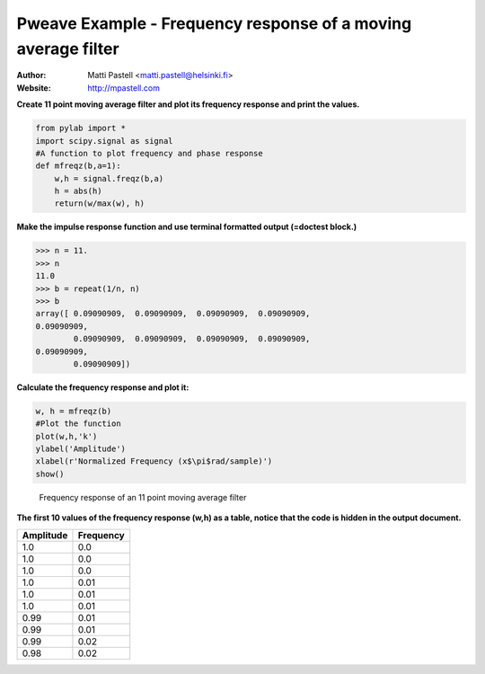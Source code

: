 Pweave Example - Frequency response of a moving average filter
==============================================================

:Author: Matti Pastell <matti.pastell@helsinki.fi>
:Website: http://mpastell.com

**Create 11 point moving average filter and plot its frequency response and print the values.**


.. code:: python

    from pylab import *
    import scipy.signal as signal
    #A function to plot frequency and phase response
    def mfreqz(b,a=1):
        w,h = signal.freqz(b,a)
        h = abs(h)
        return(w/max(w), h)
    



**Make the impulse response function and use terminal formatted output (=doctest block.)**


.. code:: python

    >>> n = 11.
    >>> n
    11.0
    >>> b = repeat(1/n, n)
    >>> b
    array([ 0.09090909,  0.09090909,  0.09090909,  0.09090909,
    0.09090909,
            0.09090909,  0.09090909,  0.09090909,  0.09090909,
    0.09090909,
            0.09090909])
    
    



**Calculate the frequency response and plot it:**


.. code:: python

    w, h = mfreqz(b)
    #Plot the function
    plot(w,h,'k')
    ylabel('Amplitude')
    xlabel(r'Normalized Frequency (x$\pi$rad/sample)')
    show()
    

.. figure:: figures/ma2_figure3_1.pdf
   :width: 10cm

   Frequency response of an 11 point moving average filter




**The first 10 values of the frequency response (w,h) as a table, notice that the code is hidden in the output document.**

.. csv-table::
   :header: "Amplitude", "Frequency"


   1.0 , 0.0
   1.0 , 0.0
   1.0 , 0.0
   1.0 , 0.01
   1.0 , 0.01
   1.0 , 0.01
   0.99 , 0.01
   0.99 , 0.01
   0.99 , 0.02
   0.98 , 0.02


